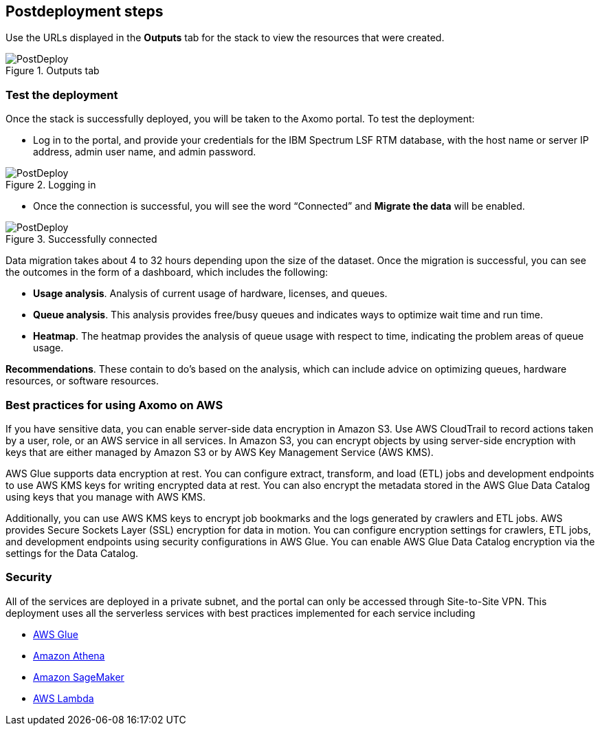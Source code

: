 // Include any postdeployment steps here, such as steps necessary to test that the deployment was successful. If there are no postdeployment steps, leave this file empty.

== Postdeployment steps

Use the URLs displayed in the *Outputs* tab for the stack to view the resources that were created.

[#postdeploy1]
.Outputs tab
image::../docs/deployment_guide/images/image3.jpeg[PostDeploy]

=== Test the deployment

Once the stack is successfully deployed, you will be taken to the Axomo portal. To test the deployment:

* Log in to the portal, and provide your credentials for the IBM Spectrum LSF RTM database, with the host name or server IP address, admin user name, and admin password.

[#postdeploy2]
.Logging in
image::../docs/deployment_guide/images/image4.png[PostDeploy]

* Once the connection is successful, you will see the word “Connected” and *Migrate the data* will be enabled.

[#postdeploy2]
.Successfully connected
image::../docs/deployment_guide/images/image5.png[PostDeploy]

Data migration takes about 4 to 32 hours depending upon the size of the dataset. Once the migration is successful, you can see the outcomes in the form of a dashboard, which includes the following:

* *Usage analysis*. Analysis of current usage of hardware, licenses, and queues.
* *Queue analysis*. This analysis provides free/busy queues and indicates ways to optimize wait time and run time.
* *Heatmap*. The heatmap provides the analysis of queue usage with respect to time, indicating the problem areas of queue usage.

*Recommendations*. These contain to do’s based on the analysis, which can include advice on optimizing queues, hardware resources, or software resources.

=== Best practices for using Axomo on AWS

If you have sensitive data, you can enable server-side data encryption in Amazon S3. Use AWS CloudTrail to record actions taken by a user, role, or an AWS service in all services. In Amazon S3, you can encrypt objects by using server-side encryption with keys that are either managed by Amazon S3 or by AWS Key Management Service (AWS KMS).

AWS Glue supports data encryption at rest. You can configure extract, transform, and load (ETL) jobs and development endpoints to use AWS KMS keys for writing encrypted data at rest. You can also encrypt the metadata stored in the AWS Glue Data Catalog using keys that you manage with AWS KMS.

Additionally, you can use AWS KMS keys to encrypt job bookmarks and the logs generated by crawlers and ETL jobs. AWS provides Secure Sockets Layer (SSL) encryption for data in motion. You can configure encryption settings for crawlers, ETL jobs, and development endpoints using security configurations in AWS Glue. You can enable AWS Glue Data Catalog encryption via the settings for the Data Catalog.

=== Security

All of the services are deployed in a private subnet, and the portal can only be accessed through Site-to-Site VPN. This deployment uses all the serverless services with best practices implemented for each service including

* https://docs.aws.amazon.com/glue/latest/dg/security.html[AWS Glue]
* https://docs.aws.amazon.com/athena/latest/ug/security.html[Amazon Athena]
* https://docs.aws.amazon.com/sagemaker/latest/dg/security.html[Amazon SageMaker]
* https://docs.aws.amazon.com/lambda/latest/dg/lambda-security.html[AWS Lambda]
